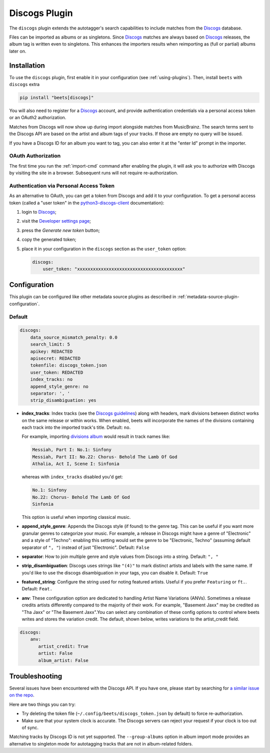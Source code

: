 Discogs Plugin
==============

The ``discogs`` plugin extends the autotagger's search capabilities to include
matches from the Discogs_ database.

Files can be imported as albums or as singletons. Since Discogs_ matches are
always based on Discogs_ releases, the album tag is written even to singletons.
This enhances the importers results when reimporting as (full or partial) albums
later on.

.. _discogs: https://discogs.com

Installation
------------

To use the ``discogs`` plugin, first enable it in your configuration (see
:ref:`using-plugins`). Then, install ``beets`` with ``discogs`` extra

.. code-block:: bash

    pip install "beets[discogs]"

You will also need to register for a Discogs_ account, and provide
authentication credentials via a personal access token or an OAuth2
authorization.

Matches from Discogs will now show up during import alongside matches from
MusicBrainz. The search terms sent to the Discogs API are based on the artist
and album tags of your tracks. If those are empty no query will be issued.

If you have a Discogs ID for an album you want to tag, you can also enter it at
the "enter Id" prompt in the importer.

OAuth Authorization
~~~~~~~~~~~~~~~~~~~

The first time you run the :ref:`import-cmd` command after enabling the plugin,
it will ask you to authorize with Discogs by visiting the site in a browser.
Subsequent runs will not require re-authorization.

Authentication via Personal Access Token
~~~~~~~~~~~~~~~~~~~~~~~~~~~~~~~~~~~~~~~~

As an alternative to OAuth, you can get a token from Discogs and add it to your
configuration. To get a personal access token (called a "user token" in the
python3-discogs-client_ documentation):

1. login to Discogs_;
2. visit the `Developer settings page
   <https://www.discogs.com/settings/developers>`_;
3. press the *Generate new token* button;
4. copy the generated token;
5. place it in your configuration in the ``discogs`` section as the
   ``user_token`` option:

   .. code-block:: yaml

       discogs:
           user_token: "xxxxxxxxxxxxxxxxxxxxxxxxxxxxxxxxxxxxxxxx"

Configuration
-------------

This plugin can be configured like other metadata source plugins as described in
:ref:`metadata-source-plugin-configuration`.

Default
~~~~~~~

.. code-block:: yaml

    discogs:
        data_source_mismatch_penalty: 0.0
        search_limit: 5
        apikey: REDACTED
        apisecret: REDACTED
        tokenfile: discogs_token.json
        user_token: REDACTED
        index_tracks: no
        append_style_genre: no
        separator: ', '
        strip_disambiguation: yes

- **index_tracks**: Index tracks (see the `Discogs guidelines`_) along with
  headers, mark divisions between distinct works on the same release or within
  works. When enabled, beets will incorporate the names of the divisions
  containing each track into the imported track's title. Default: ``no``.

  For example, importing `divisions album`_ would result in track names like:

  .. code-block:: text

      Messiah, Part I: No.1: Sinfony
      Messiah, Part II: No.22: Chorus- Behold The Lamb Of God
      Athalia, Act I, Scene I: Sinfonia

  whereas with ``index_tracks`` disabled you'd get:

  .. code-block:: text

      No.1: Sinfony
      No.22: Chorus- Behold The Lamb Of God
      Sinfonia

  This option is useful when importing classical music.

- **append_style_genre**: Appends the Discogs style (if found) to the genre tag.
  This can be useful if you want more granular genres to categorize your music.
  For example, a release in Discogs might have a genre of "Electronic" and a
  style of "Techno": enabling this setting would set the genre to be
  "Electronic, Techno" (assuming default separator of ``", "``) instead of just
  "Electronic". Default: ``False``
- **separator**: How to join multiple genre and style values from Discogs into a
  string. Default: ``", "``
- **strip_disambiguation**: Discogs uses strings like ``"(4)"`` to mark distinct
  artists and labels with the same name. If you'd like to use the discogs
  disambiguation in your tags, you can disable it. Default: ``True``
- **featured_string**: Configure the string used for noting featured artists.
  Useful if you prefer ``Featuring`` or ``ft.``. Default: ``Feat.``
- **anv**: These configuration option are dedicated to handling Artist Name
  Variations (ANVs). Sometimes a release credits artists differently compared to
  the majority of their work. For example, "Basement Jaxx" may be credited as
  "Tha Jaxx" or "The Basement Jaxx".You can select any combination of these
  config options to control where beets writes and stores the variation credit.
  The default, shown below, writes variations to the artist_credit field.

.. code-block:: yaml

    discogs:
        anv:
           artist_credit: True
           artist: False
           album_artist: False

.. _discogs guidelines: https://support.discogs.com/hc/en-us/articles/360005055373-Database-Guidelines-12-Tracklisting#Index_Tracks_And_Headings

.. _divisions album: https://www.discogs.com/Handel-Sutherland-Kirkby-Kwella-Nelson-Watkinson-Bowman-Rolfe-Johnson-Elliott-Partridge-Thomas-The-A/release/2026070

Troubleshooting
---------------

Several issues have been encountered with the Discogs API. If you have one,
please start by searching for `a similar issue on the repo
<https://github.com/beetbox/beets/issues?utf8=%E2%9C%93&q=is%3Aissue+discogs>`_.

Here are two things you can try:

- Try deleting the token file (``~/.config/beets/discogs_token.json`` by
  default) to force re-authorization.
- Make sure that your system clock is accurate. The Discogs servers can reject
  your request if your clock is too out of sync.

Matching tracks by Discogs ID is not yet supported. The ``--group-albums``
option in album import mode provides an alternative to singleton mode for
autotagging tracks that are not in album-related folders.

.. _python3-discogs-client: https://github.com/joalla/discogs_client
